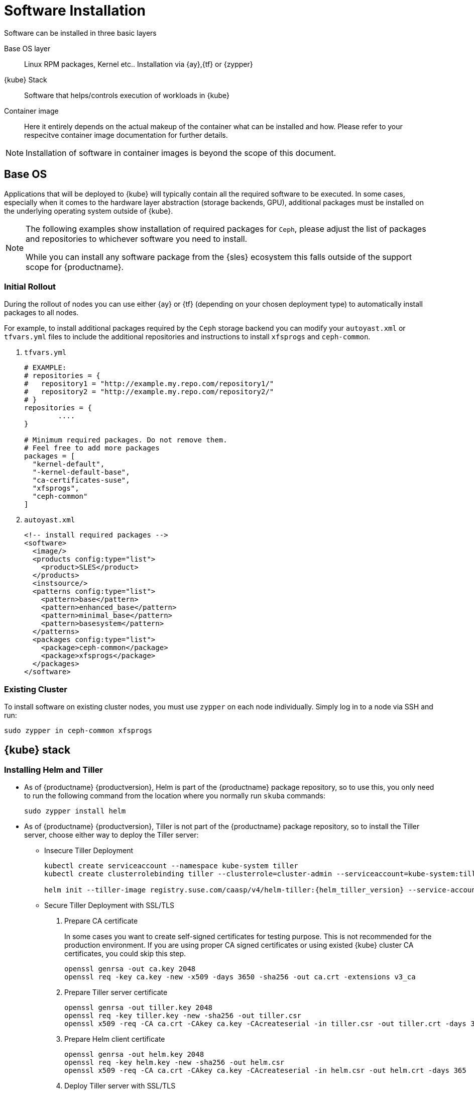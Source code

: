[[software-installation]]
= Software Installation

Software can be installed in three basic layers

Base OS layer::
Linux RPM packages, Kernel etc.. Installation via {ay},{tf} or {zypper}

{kube} Stack::
Software that helps/controls execution of workloads in {kube}

Container image::
Here it entirely depends on the actual makeup of the container what can be installed and how.
Please refer to your respecitve container image documentation for further details.
[NOTE]
Installation of software in container images is beyond the scope of this document.

== Base OS

Applications that will be deployed to {kube} will typically contain all the required software to be executed.
In some cases, especially when it comes to the hardware layer abstraction (storage backends, GPU), additional packages
must be installed on the underlying operating system outside of {kube}.

[NOTE]
====
The following examples show installation of required packages for `Ceph`, please adjust the list of
packages and repositories to whichever software you need to install.

While you can install any software package from the {sles} ecosystem this falls outside of the support scope for {productname}.
====

=== Initial Rollout

During the rollout of nodes you can use either {ay} or {tf} (depending on your chosen deployment type)
to automatically install packages to all nodes.

For example, to install additional packages required by the `Ceph` storage backend you can modify
your `autoyast.xml` or `tfvars.yml` files to include the additional repositories and instructions to
install `xfsprogs` and `ceph-common`.

. `tfvars.yml`
+
[source,yaml]
----
# EXAMPLE:
# repositories = {
#   repository1 = "http://example.my.repo.com/repository1/"
#   repository2 = "http://example.my.repo.com/repository2/"
# }
repositories = {
        ....
}

# Minimum required packages. Do not remove them.
# Feel free to add more packages
packages = [
  "kernel-default",
  "-kernel-default-base",
  "ca-certificates-suse",
  "xfsprogs",
  "ceph-common"
]
----
. `autoyast.xml`
+
[source,xml]
----
<!-- install required packages -->
<software>
  <image/>
  <products config:type="list">
    <product>SLES</product>
  </products>
  <instsource/>
  <patterns config:type="list">
    <pattern>base</pattern>
    <pattern>enhanced_base</pattern>
    <pattern>minimal_base</pattern>
    <pattern>basesystem</pattern>
  </patterns>
  <packages config:type="list">
    <package>ceph-common</package>
    <package>xfsprogs</package>
  </packages>
</software>
----

=== Existing Cluster

To install software on existing cluster nodes, you must use `zypper` on each node individually.
Simply log in to a node via SSH and run:

----
sudo zypper in ceph-common xfsprogs
----

== {kube} stack

[[helm_tiller_install]]
=== Installing Helm and Tiller

- As of {productname} {productversion},
Helm is part of the {productname} package repository, so to use this,
you only need to run the following command from the location where you normally run `skuba` commands:
+
[source,bash]
----
sudo zypper install helm
----

- As of {productname} {productversion}, Tiller is not part of the {productname} package repository,
so to install the Tiller server, choose either way to deploy the Tiller server:
* Insecure Tiller Deployment
+
[source,bash]
----
kubectl create serviceaccount --namespace kube-system tiller
kubectl create clusterrolebinding tiller --clusterrole=cluster-admin --serviceaccount=kube-system:tiller

helm init --tiller-image registry.suse.com/caasp/v4/helm-tiller:{helm_tiller_version} --service-account tiller
----

* Secure Tiller Deployment with SSL/TLS
+
. Prepare CA certificate
+
In some cases you want to create self-signed certificates for testing purpose. This is not recommended for the production environment. If you are using proper CA signed certificates or using existed {kube} cluster CA certificates, you could skip this step.
+
[source,bash]
----
openssl genrsa -out ca.key 2048
openssl req -key ca.key -new -x509 -days 3650 -sha256 -out ca.crt -extensions v3_ca
----

. Prepare Tiller server certificate
+
[source,bash]
----
openssl genrsa -out tiller.key 2048
openssl req -key tiller.key -new -sha256 -out tiller.csr
openssl x509 -req -CA ca.crt -CAkey ca.key -CAcreateserial -in tiller.csr -out tiller.crt -days 365
----

. Prepare Helm client certificate
+
[source,bash]
----
openssl genrsa -out helm.key 2048
openssl req -key helm.key -new -sha256 -out helm.csr
openssl x509 -req -CA ca.crt -CAkey ca.key -CAcreateserial -in helm.csr -out helm.crt -days 365
----

. Deploy Tiller server with SSL/TLS
+
[source,bash]
----
kubectl create serviceaccount --namespace kube-system tiller
kubectl create clusterrolebinding tiller --clusterrole=cluster-admin --serviceaccount=kube-system:tiller

helm init --tiller-tls --tiller-tls-verify --tiller-tls-cert tiller.crt --tiller-tls-key tiller.key --tls-ca-cert ca.crt --tiller-image registry.suse.com/caasp/v4/helm-tiller:{helm_tiller_version} --service-account tiller
----

. Configure Helm client with SSL/TLS
+
Setup $HELM_HOME environment and copy the CA certificate, helm client certificate and key to the $HELM_HOME path.
+
[source,bash]
----
export HELM_HOME=<path/to/helm/home>

cp ca.crt $HELM_HOME/ca.pem
cp helm.crt $HELM_HOME/cert.pem
cp helm.key $HELM_HOME/key.pem
----
+
Then, for the further helm command, pass flag `--tls`. For example:
[source,bash]
+
----
helm ls --tls [flags]
helm install --tls <CHART> [flags]
helm upgrade --tls <RELEASE_NAME> <CHART> [flags]
helm del --tls <RELEASE_NAME> [flags]
----

////
Note: When Helm is included in v4, Tiller server will be automatically installed after CaaS Platform setup.
So we probably  just need to mention that we use it and that it's installed automatically.
////
